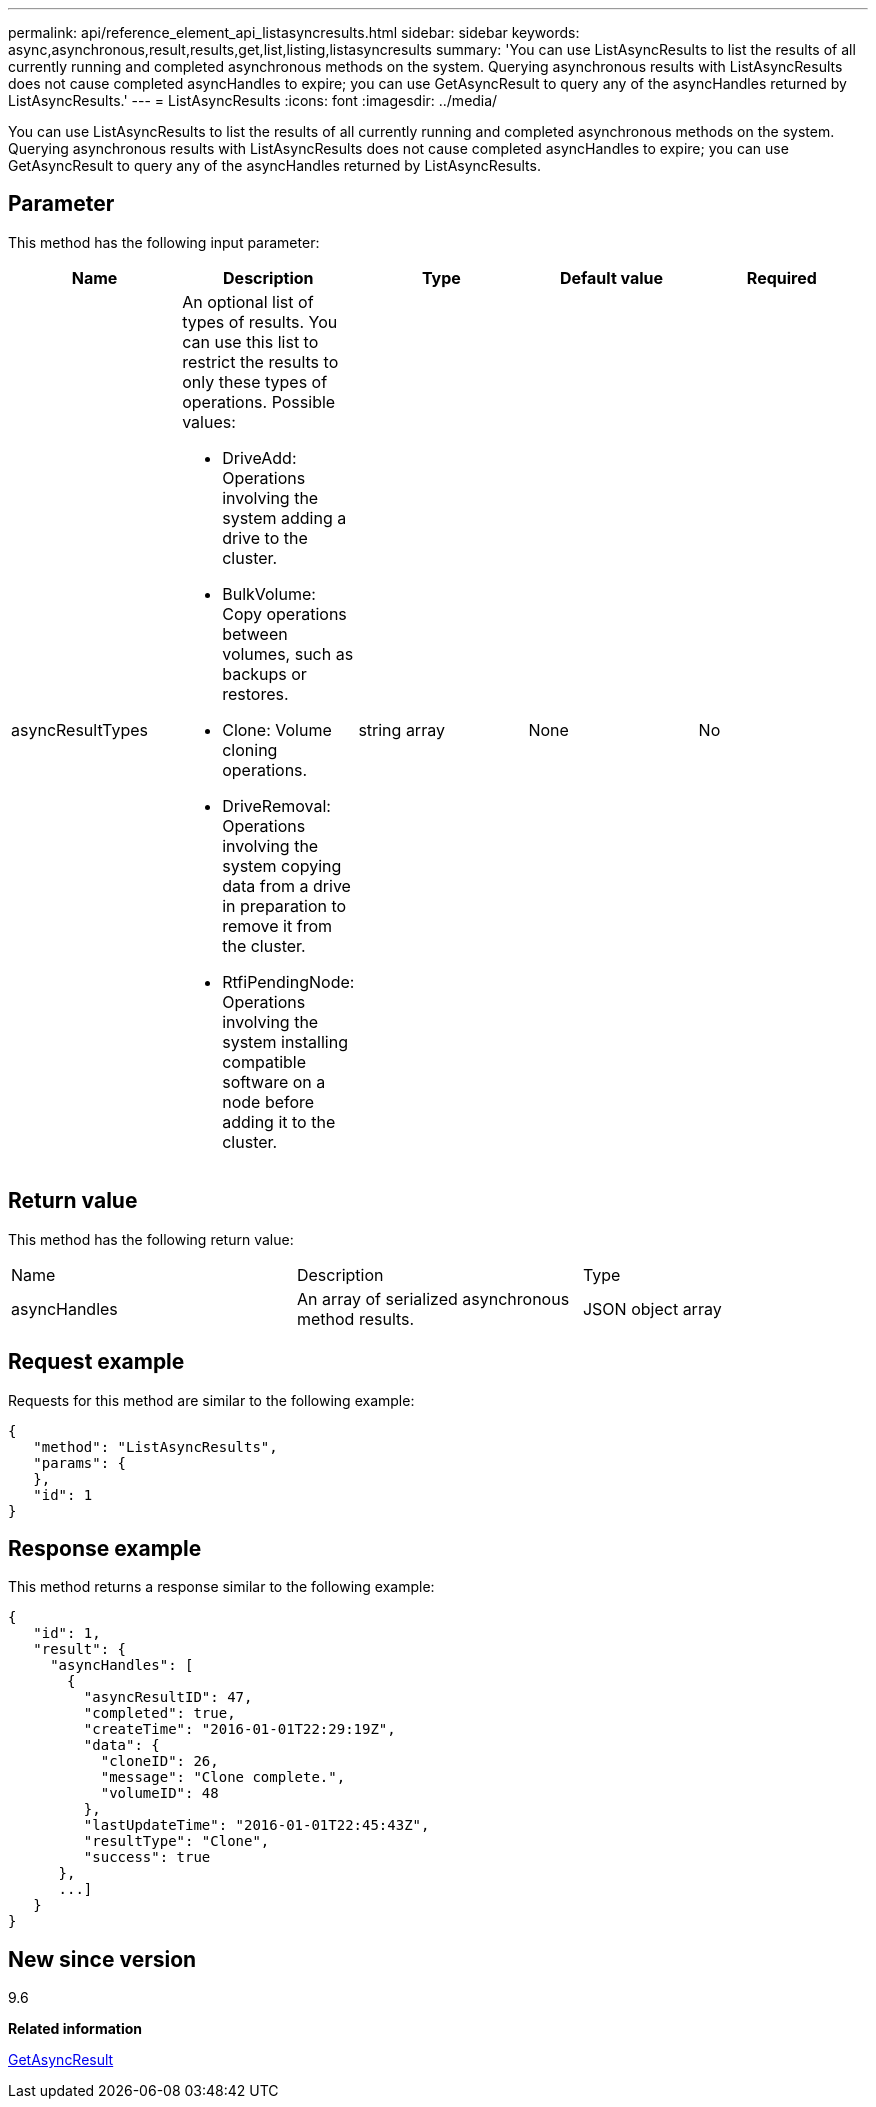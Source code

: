 ---
permalink: api/reference_element_api_listasyncresults.html
sidebar: sidebar
keywords: async,asynchronous,result,results,get,list,listing,listasyncresults
summary: 'You can use ListAsyncResults to list the results of all currently running and completed asynchronous methods on the system. Querying asynchronous results with ListAsyncResults does not cause completed asyncHandles to expire; you can use GetAsyncResult to query any of the asyncHandles returned by ListAsyncResults.'
---
= ListAsyncResults
:icons: font
:imagesdir: ../media/

[.lead]
You can use ListAsyncResults to list the results of all currently running and completed asynchronous methods on the system. Querying asynchronous results with ListAsyncResults does not cause completed asyncHandles to expire; you can use GetAsyncResult to query any of the asyncHandles returned by ListAsyncResults.

== Parameter

This method has the following input parameter:

[options="header"]
|===
|Name |Description |Type |Default value |Required
a|
asyncResultTypes
a|
An optional list of types of results. You can use this list to restrict the results to only these types of operations. Possible values:

* DriveAdd: Operations involving the system adding a drive to the cluster.
* BulkVolume: Copy operations between volumes, such as backups or restores.
* Clone: Volume cloning operations.
* DriveRemoval: Operations involving the system copying data from a drive in preparation to remove it from the cluster.
* RtfiPendingNode: Operations involving the system installing compatible software on a node before adding it to the cluster.

a|
string array
a|
None
a|
No
|===

== Return value

This method has the following return value:

|===
|Name |Description |Type
a|
asyncHandles
a|
An array of serialized asynchronous method results.
a|
JSON object array
|===

== Request example

Requests for this method are similar to the following example:

----
{
   "method": "ListAsyncResults",
   "params": {
   },
   "id": 1
}
----

== Response example

This method returns a response similar to the following example:

----
{
   "id": 1,
   "result": {
     "asyncHandles": [
       {
         "asyncResultID": 47,
         "completed": true,
         "createTime": "2016-01-01T22:29:19Z",
         "data": {
           "cloneID": 26,
           "message": "Clone complete.",
           "volumeID": 48
         },
         "lastUpdateTime": "2016-01-01T22:45:43Z",
         "resultType": "Clone",
         "success": true
      },
      ...]
   }
}
----

== New since version

9.6

*Related information*

xref:reference_element_api_getasyncresult.adoc[GetAsyncResult]
